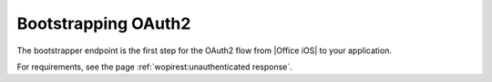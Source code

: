 
..  _ClientBootstrapper:

Bootstrapping OAuth2
====================

The bootstrapper endpoint is the first step for the OAuth2 flow from |Office iOS| to your application.

For requirements, see the page :ref:`wopirest:unauthenticated response`.
